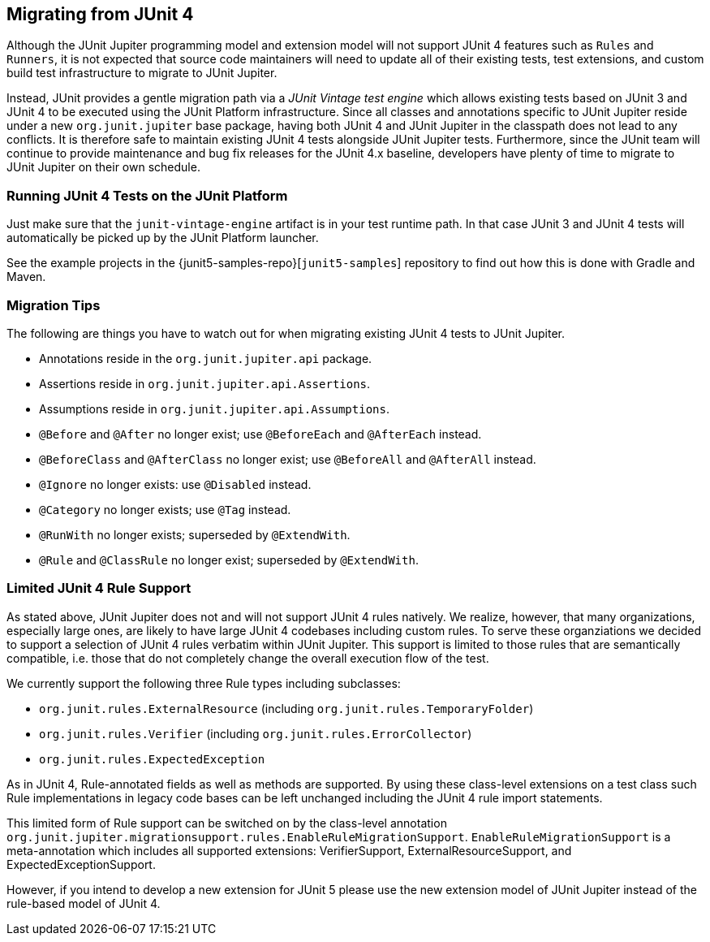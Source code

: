 [[migrating-from-junit4]]
== Migrating from JUnit 4

Although the JUnit Jupiter programming model and extension model will not support JUnit 4
features such as `Rules` and `Runners`, it is not expected that source code maintainers
will need to update all of their existing tests, test extensions, and custom build test
infrastructure to migrate to JUnit Jupiter.

Instead, JUnit provides a gentle migration path via a _JUnit Vintage test engine_ which
allows existing tests based on JUnit 3 and JUnit 4 to be executed using the JUnit
Platform infrastructure. Since all classes and annotations specific to JUnit Jupiter
reside under a new `org.junit.jupiter` base package, having both JUnit 4 and JUnit
Jupiter in the classpath does not lead to any conflicts. It is therefore safe to maintain
existing JUnit 4 tests alongside JUnit Jupiter tests. Furthermore, since the JUnit team
will continue to provide maintenance and bug fix releases for the JUnit 4.x baseline,
developers have plenty of time to migrate to JUnit Jupiter on their own schedule.

[[migrating-from-junit4-running]]
=== Running JUnit 4 Tests on the JUnit Platform

Just make sure that the `junit-vintage-engine` artifact is in your test runtime path. In that
case JUnit 3 and JUnit 4 tests will automatically be picked up by the JUnit Platform launcher.

See the example projects in the {junit5-samples-repo}[`junit5-samples`] repository to
find out how this is done with Gradle and Maven.

[[migrating-from-junit4-tips]]
=== Migration Tips

The following are things you have to watch out for when migrating existing JUnit 4 tests
to JUnit Jupiter.

* Annotations reside in the `org.junit.jupiter.api` package.
* Assertions reside in `org.junit.jupiter.api.Assertions`.
* Assumptions reside in `org.junit.jupiter.api.Assumptions`.
* `@Before` and `@After` no longer exist; use `@BeforeEach` and `@AfterEach` instead.
* `@BeforeClass` and `@AfterClass` no longer exist; use `@BeforeAll` and `@AfterAll` instead.
* `@Ignore` no longer exists: use `@Disabled` instead.
* `@Category` no longer exists; use `@Tag` instead.
* `@RunWith` no longer exists; superseded by `@ExtendWith`.
* `@Rule` and `@ClassRule` no longer exist; superseded by `@ExtendWith`.

[[migrating-from-junit4-rulesupport]]
=== Limited JUnit 4 Rule Support

As stated above, JUnit Jupiter does not and will not support JUnit 4 rules natively.
We realize, however, that many organizations, especially large ones,
are likely to have large JUnit 4 codebases including custom rules.
To serve these organziations we decided to support a selection of JUnit 4 rules
verbatim within JUnit Jupiter.
This support is limited to those rules that are semantically compatible,
i.e. those that do not completely change the overall execution flow of the test.

We currently support the following three Rule types including subclasses:

* `org.junit.rules.ExternalResource` (including `org.junit.rules.TemporaryFolder`)
* `org.junit.rules.Verifier` (including `org.junit.rules.ErrorCollector`)
* `org.junit.rules.ExpectedException`

As in JUnit 4, Rule-annotated fields as well as methods are supported.
By using these class-level extensions on a test class such Rule implementations
in legacy code bases can be left unchanged including the JUnit 4 rule import statements.

This limited form of Rule support can be switched on by the class-level annotation
`org.junit.jupiter.migrationsupport.rules.EnableRuleMigrationSupport`.
`EnableRuleMigrationSupport` is a meta-annotation which includes all supported extensions:
VerifierSupport, ExternalResourceSupport, and ExpectedExceptionSupport.

However, if you intend to develop a new extension for JUnit 5
please use the new extension model of JUnit Jupiter instead of the rule-based model of JUnit 4.
